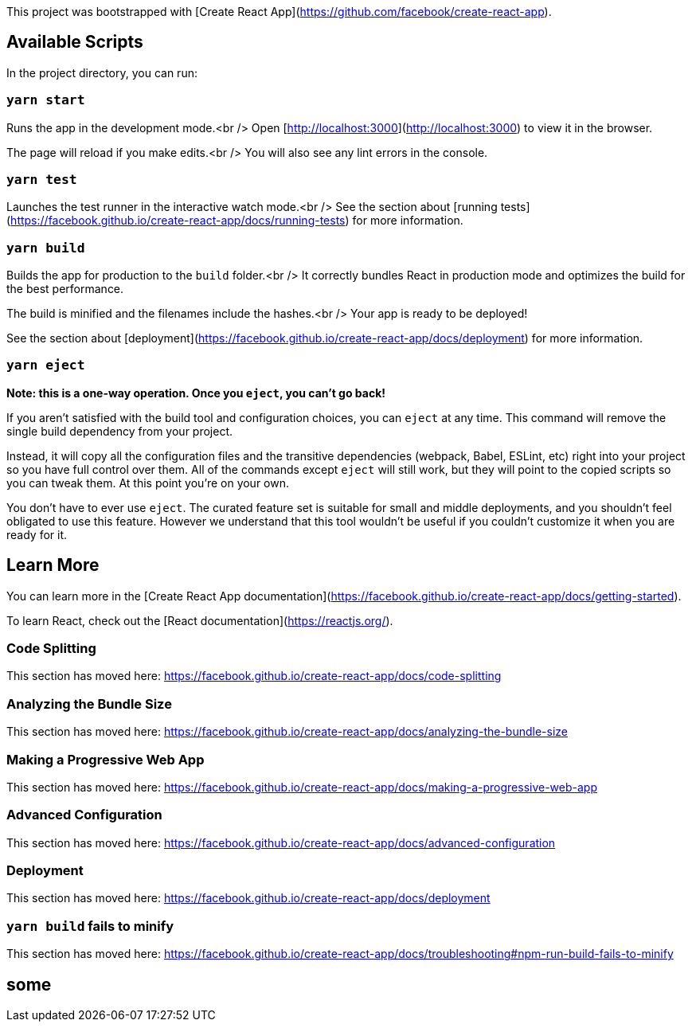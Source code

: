 This project was bootstrapped with [Create React App](https://github.com/facebook/create-react-app).

## Available Scripts

In the project directory, you can run:

### `yarn start`

Runs the app in the development mode.<br />
Open [http://localhost:3000](http://localhost:3000) to view it in the browser.

The page will reload if you make edits.<br />
You will also see any lint errors in the console.

### `yarn test`

Launches the test runner in the interactive watch mode.<br />
See the section about [running tests](https://facebook.github.io/create-react-app/docs/running-tests) for more information.

### `yarn build`

Builds the app for production to the `build` folder.<br />
It correctly bundles React in production mode and optimizes the build for the best performance.

The build is minified and the filenames include the hashes.<br />
Your app is ready to be deployed!

See the section about [deployment](https://facebook.github.io/create-react-app/docs/deployment) for more information.

### `yarn eject`

**Note: this is a one-way operation. Once you `eject`, you can’t go back!**

If you aren’t satisfied with the build tool and configuration choices, you can `eject` at any time. This command will remove the single build dependency from your project.

Instead, it will copy all the configuration files and the transitive dependencies (webpack, Babel, ESLint, etc) right into your project so you have full control over them. All of the commands except `eject` will still work, but they will point to the copied scripts so you can tweak them. At this point you’re on your own.

You don’t have to ever use `eject`. The curated feature set is suitable for small and middle deployments, and you shouldn’t feel obligated to use this feature. However we understand that this tool wouldn’t be useful if you couldn’t customize it when you are ready for it.

## Learn More

You can learn more in the [Create React App documentation](https://facebook.github.io/create-react-app/docs/getting-started).

To learn React, check out the [React documentation](https://reactjs.org/).

### Code Splitting

This section has moved here: https://facebook.github.io/create-react-app/docs/code-splitting

### Analyzing the Bundle Size

This section has moved here: https://facebook.github.io/create-react-app/docs/analyzing-the-bundle-size

### Making a Progressive Web App

This section has moved here: https://facebook.github.io/create-react-app/docs/making-a-progressive-web-app

### Advanced Configuration

This section has moved here: https://facebook.github.io/create-react-app/docs/advanced-configuration

### Deployment

This section has moved here: https://facebook.github.io/create-react-app/docs/deployment

### `yarn build` fails to minify

This section has moved here: https://facebook.github.io/create-react-app/docs/troubleshooting#npm-run-build-fails-to-minify


## some
